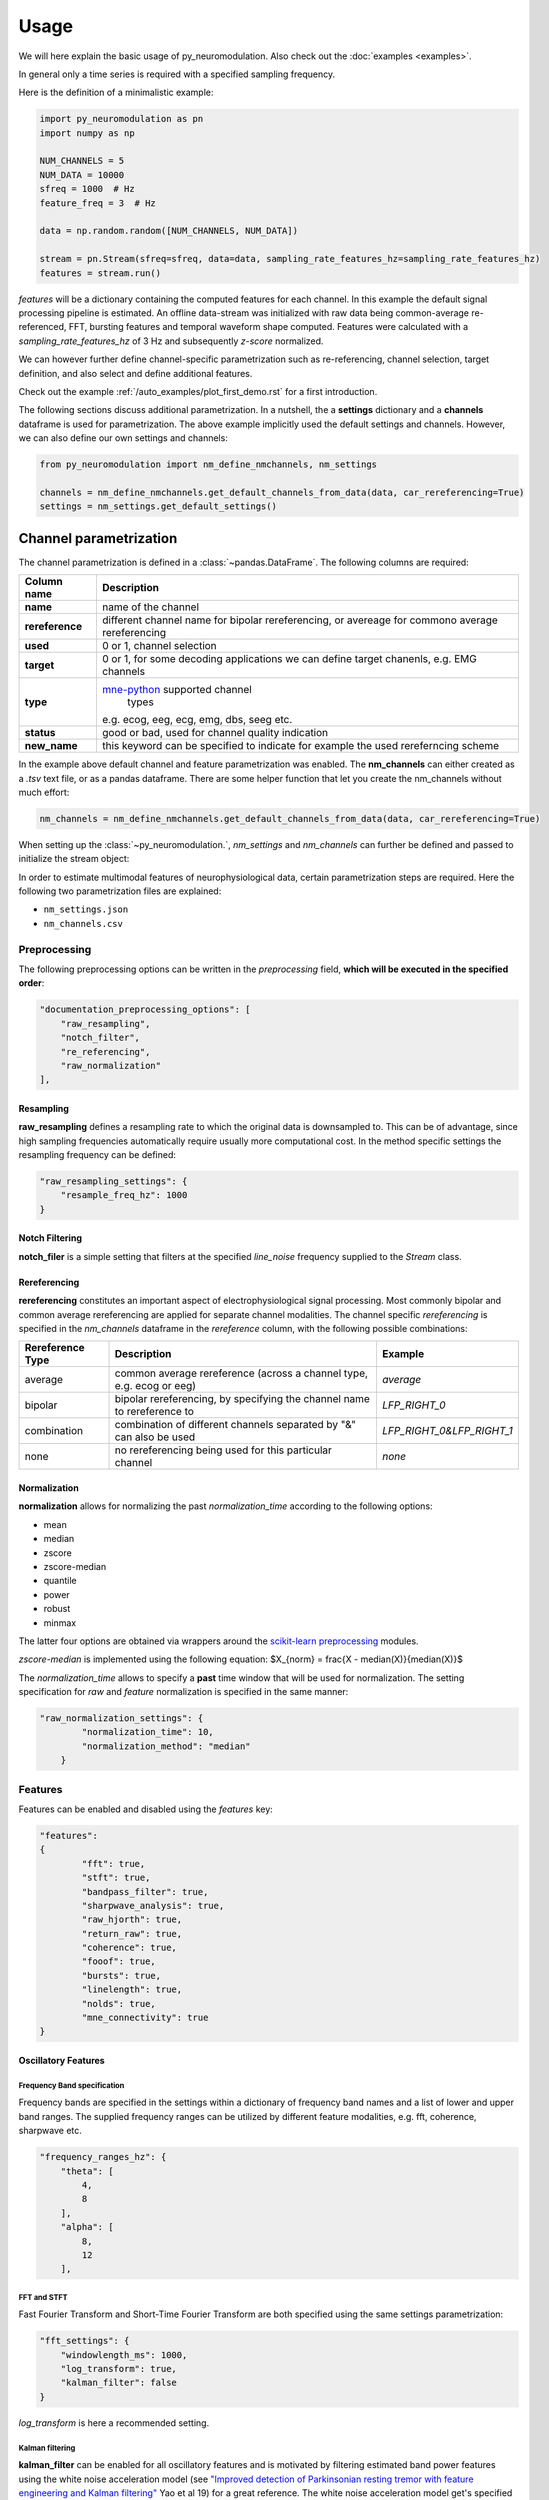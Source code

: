 Usage
=====

We will here explain the basic usage of py_neuromodulation. Also check out the :doc:`examples <examples>`.

In general only a time series is required with a specified sampling frequency.

Here is the definition of a minimalistic example:

.. code-block:: python
    
    import py_neuromodulation as pn
    import numpy as np
    
    NUM_CHANNELS = 5
    NUM_DATA = 10000
    sfreq = 1000  # Hz
    feature_freq = 3  # Hz

    data = np.random.random([NUM_CHANNELS, NUM_DATA])

    stream = pn.Stream(sfreq=sfreq, data=data, sampling_rate_features_hz=sampling_rate_features_hz)
    features = stream.run()

`features` will be a dictionary containing the computed features for each channel. In this example the default signal processing pipeline is estimated.
An offline data-stream was initialized with raw data being common-average re-referenced, FFT, bursting features and temporal waveform shape computed. 
Features were calculated with a *sampling_rate_features_hz* of 3 Hz and subsequently *z-score* normalized.

We can however further define channel-specific parametrization such as re-referencing, channel selection, target definition, 
and also select and define additional features.

Check out the example :ref:`/auto_examples/plot_first_demo.rst` for a first introduction.

The following sections discuss additional parametrization. In a nutshell, the a **settings** dictionary and a **channels** dataframe is used for parametrization.
The above example implicitly used the default settings and channels. However, we can also define our own settings and channels:

.. code-block:: python

    from py_neuromodulation import nm_define_nmchannels, nm_settings

    channels = nm_define_nmchannels.get_default_channels_from_data(data, car_rereferencing=True)
    settings = nm_settings.get_default_settings()

Channel parametrization
-----------------------

The channel parametrization is defined in a :class:`~pandas.DataFrame`. The following columns are required:

+-----------------------------------+-----------------------------------+
| Column name                       | Description                       |
+===================================+===================================+
| **name**                          | name of the channel               |
+-----------------------------------+-----------------------------------+
| **rereference**                   | different channel name for        |
|                                   | bipolar rereferencing, or         |
|                                   | avereage for commono average      |
|                                   | rereferencing                     |
+-----------------------------------+-----------------------------------+
| **used**                          | 0 or 1, channel selection         |
+-----------------------------------+-----------------------------------+
| **target**                        | 0 or 1, for some decoding         |
|                                   | applications we can define target |
|                                   | chanenls, e.g. EMG channels       |
+-----------------------------------+-----------------------------------+
| **type**                          | `mne-python`_ supported channel   |
|                                   |  types                            |
|                                   | e.g. ecog, eeg, ecg, emg, dbs,    |
|                                   | seeg etc.                         |
+-----------------------------------+-----------------------------------+
| **status**                        | good or bad, used for channel     |
|                                   | quality indication                |
+-----------------------------------+-----------------------------------+
| **new_name**                      | this keyword can be specified to  |
|                                   | indicate for example the used     |
|                                   | rereferncing scheme               |
+-----------------------------------+-----------------------------------+

.. _mne-python: https://mne.tools/stable/glossary.html#term-data-channels

In the example above default channel and feature parametrization was enabled.
The **nm_channels** can either created as a *.tsv* text file, or as a pandas dataframe.
There are some helper function that let you create the nm_channels without much effort:

.. code-block:: python

    nm_channels = nm_define_nmchannels.get_default_channels_from_data(data, car_rereferencing=True)


When setting up the :class:`~py_neuromodulation.`, `nm_settings` and `nm_channels` can further be defined and passed to initialize the stream object:





In order to estimate multimodal features of neurophysiological data, certain parametrization steps are required. 
Here the following two parametrization files are explained: 


* ``nm_settings.json``
* ``nm_channels.csv``

..
    .. pyodide::
       import panel
       settings = {"key1" : 5, "key2" : 45}
       settings_panel = panel.pane.JSON(settings, name="JSON")
       settings_panel

Preprocessing
^^^^^^^^^^^^^

The following preprocessing options can be written in the *preprocessing* field, **which will be executed in the specified order**\ :

.. code-block:: json

   "documentation_preprocessing_options": [
       "raw_resampling",
       "notch_filter",
       "re_referencing",
       "raw_normalization"
   ],

Resampling
~~~~~~~~~~

**raw_resampling** defines a resampling rate to which the original data is downsampled to. This can be of advantage, since high sampling frequencies automatically require usually more computational cost. In the method specific settings the resampling frequency can be defined: 

.. code-block:: json

   "raw_resampling_settings": {
       "resample_freq_hz": 1000
   }

Notch Filtering
~~~~~~~~~~~~~~~

**notch_filer** is a simple setting that filters at the specified *line_noise* frequency supplied to the *Stream* class.

Rereferencing
~~~~~~~~~~~~~

**rereferencing** constitutes an important aspect of electrophysiological signal processing. Most commonly bipolar and common average rereferencing are applied for separate channel modalities. The channel specific *rereferencing* is specified in the  *nm_channels* dataframe in the *rereference* column, with the following possible combinations:

.. list-table::
   :header-rows: 1

   * - Rereference Type
     - Description
     - Example
   * - average
     - common average rereference (across a channel type, e.g. ecog or eeg)
     - *average*
   * - bipolar
     - bipolar rereferencing, by specifying the channel name to rereference to
     - *LFP_RIGHT_0*
   * - combination
     - combination of different channels separated by "&" can also be used
     - *LFP_RIGHT_0&LFP_RIGHT_1*
   * - none
     - no rereferencing being used for this particular channel
     - *none*


Normalization
~~~~~~~~~~~~~

**normalization** allows for normalizing the past *normalization_time* according to the following options:


* mean
* median
* zscore
* zscore-median
* quantile
* power
* robust
* minmax

The latter four options are obtained via wrappers around the `scikit-learn preprocessing <https://scikit-learn.org/stable/modules/classes.html#module-sklearn.preprocessing>`_ modules.

*zscore-median* is implemented using the following equation:
$X_{norm} = \frac{X - median(X)}{median(X)}$

The *normalization_time* allows to specify a **past** time window that will be used for normalization. The setting specification for *raw* and *feature* normalization is specified in the same manner:

.. code-block:: json

   "raw_normalization_settings": {
           "normalization_time": 10,
           "normalization_method": "median"
       }

Features
^^^^^^^^

Features can be enabled and disabled using the *features* key: 

.. code-block:: json

   "features": 
   {
           "fft": true,
           "stft": true,
           "bandpass_filter": true,
           "sharpwave_analysis": true,
           "raw_hjorth": true,
           "return_raw": true,
           "coherence": true,
           "fooof": true,
           "bursts": true,
           "linelength": true,
           "nolds": true,
           "mne_connectivity": true
   }

Oscillatory Features
~~~~~~~~~~~~~~~~~~~~

Frequency Band specification
""""""""""""""""""""""""""""

Frequency bands are specified in the settings within a dictionary of frequency band names and a list of lower and upper band ranges. The supplied frequency ranges can be utilized by different feature modalities, e.g. fft, coherence, sharpwave etc.

.. code-block:: json

       "frequency_ranges_hz": {
           "theta": [
               4,
               8
           ],
           "alpha": [
               8,
               12
           ],

FFT and STFT
""""""""""""

Fast Fourier Transform and Short-Time Fourier Transform are both specified using the same settings parametrization:

.. code-block:: json

       "fft_settings": {
           "windowlength_ms": 1000,
           "log_transform": true,
           "kalman_filter": false
       }

*log_transform* is here a recommended setting.

Kalman filtering
""""""""""""""""

**kalman_filter** can be enabled for all oscillatory features and is motivated by filtering estimated band power features using the white noise acceleration model (see `"Improved detection of Parkinsonian resting tremor with feature engineering and Kalman filtering" <https://www.ncbi.nlm.nih.gov/pmc/articles/PMC6927801/>`_ Yao et al 19) for a great reference. The white noise acceleration model get's specified by the :math:`T_p` prediction interval (Hz), and the process noise is then defined by :math:`\sigma_w` and :math:`\sigma_v`: 

.. math::

  Q = \begin{bmatrix} \sigma_w^2 \frac{T_p^{3}}{3} & \sigma_w^2 \frac{T_p^2}{2}\\
     \sigma_w^2 \frac{T_p^2}{3} & \sigma_w^2T_p\ \end{bmatrix}
    


The settings can be specified as follows:

.. code-block:: json

   "kalman_filter_settings": {
           "Tp": 0.1,
           "sigma_w": 0.7,
           "sigma_v": 1,
           "frequency_bands": [
               "low gamma",
               "high gamma",
               "all gamma"
           ]
       }

Individual frequency bands (specified in the *frequency_ranges_hz*\ ) can be selected for Kalman Filtering (see `Chisci et al '10 <https://pubmed.ncbi.nlm.nih.gov/20172805/>`_ for an example). 

Bandpass filter
"""""""""""""""

**bandpass_filter** enables band power feature estimation through precomputation of a FIR filter using the `mne.filter.create_filter <https://mne.tools/dev/generated/mne.filter.create_filter.html>`_ function.

.. code-block:: json

   "bandpass_filter_settings": {
       "segment_lengths_ms": {
           "theta": 1000,
           "alpha": 500,
           "low beta": 333,
           "high beta": 333,
           "low gamma": 100,
           "high gamma": 100,
           "HFA": 100
       },
       "bandpower_features": {
           "activity": true,
           "mobility": false,
           "complexity": false
       },
       "log_transform": true,
       "kalman_filter": false
   }

The *segment_length_ms* parameter defines a time range in which FIR filtered data is used for feature estimation. In this example, for the theta frequency band the previous 1000 ms are used to estimate features based on the FIR filtered signal. This might be beneficial when using shorter frequency bands, e.g. gamma, where estimating band power in a range of e.g. 100 ms might result in a temporal more specified feature calculation. 
A common way to estimate band power is to take the variance of FIR filtered data. This is equavilent to the activity `Hjorth <https://en.wikipedia.org/wiki/Hjorth_parameters>`_ parameter. The Hjorth parameter *activity*\ , *mobility* and *complexity* can be computed on bandpass filtered data as well. For estimating all Hjorth parameters of the raw unfiltered signal, the **raw_hjorth** method can be enabled. 

Analyzing temporal waveform shape
"""""""""""""""""""""""""""""""""

**sharpwave_analysis** allows for calculation of temporal sharpwave features. See `"Brain Oscillations and the Importance of Waveform Shape" <https://www.sciencedirect.com/science/article/abs/pii/S1364661316302182>`_ Cole et al 17 for a great motivation to use these features. Here, sharpwave features are estimated using a prior bandpass filter  between within the *filter_low_cutoff* and *filter_high_cutoff* ranges. The sharpwave peak and trough features can be calculated, defined by the *estimate* key. According to a current data batch one or more temporal waveform events can be detected. The subsequent feature is returned rather by the *mean, median, maximum, minimum or variance* as defined by the *estimator*. 

.. code-block:: json

   "sharpwave_analysis_settings": {
       "sharpwave_features": {
           "peak_left": false,
           "peak_right": false,
           "trough": false,
           "width": false,
           "prominence": true,
           "interval": true,
           "decay_time": false,
           "rise_time": false,
           "sharpness": true,
           "rise_steepness": false,
           "decay_steepness": false,
           "slope_ratio": false
       },
       "filter_ranges_hz": [
           [
               5,
               80
           ],
           [
               5,
               30
           ]
       ],
       "detect_troughs": {
           "estimate": true,
           "distance_troughs_ms": 10,
           "distance_peaks_ms": 5
       },
       "detect_peaks": {
           "estimate": true,
           "distance_troughs_ms": 5,
           "distance_peaks_ms": 10
       },
       "estimator": {
           "mean": [
               "interval"
           ],
           "median": null,
           "max": [
               "prominence",
               "sharpness"
           ],
           "min": null,
           "var": null
       },
       "apply_estimator_between_peaks_and_troughs": true
   }

A separate tutorial on sharpwave features is provided in the documentation. 

Raw signals
~~~~~~~~~~~

Next, raw signals can be returned, specified by the **return_raw** method. This can be useful for using e.g. normalizing, rereferencing or resampling before feeding data to a deep learining model.

Characterization of spectral aperiodic component
~~~~~~~~~~~~~~~~~~~~~~~~~~~~~~~~~~~~~~~~~~~~~~~~

There is also a wrapper around the `*\ *fooof* <https://fooof-tools.github.io/fooof/>`_ toolbox for characterizing the periodic and aperiodic fits. The periodic components will be reuturned with a *peak_idx*\ , the respective center frequency, bandwith, and height over the aperiodic component can be returned. fooof specific parameters, e.g. *knee* or *max_n_peaks* are passed to the fooof object as well:

.. code-block:: json

   "fooof": {
       "aperiodic": {
           "exponent": true,
           "offset": true
       },
       "periodic": {
           "center_frequency": false,
           "band_width": false,
           "height_over_ap": false
       },
       "windowlength_ms": 800,
       "peak_width_limits": [
           0.5,
           12
       ],
       "max_n_peaks": 3,
       "min_peak_height": 0,
       "peak_threshold": 2,
       "freq_range_hz": [
           2,
           40
       ],
       "knee": true
   }

Nonlinear measres for dynamical systems (nolds)
~~~~~~~~~~~~~~~~~~~~~~~~~~~~~~~~~~~~~~~~~~~~~~~

**nolds** features are estimates as a direct wrapper around the `nolds toolbox: <https://github.com/CSchoel/nolds>`_. Features can be estimated for raw data, or data being filtered in different frequency bands. The computations time for this feature modality is however very high. For real time applications it is currently not advised.  

.. code-block:: json

       "nolds_features": {
           "sample_entropy": true,
           "correlation_dimension": true,
           "lyapunov_exponent": true,
           "hurst_exponent": true,
           "detrended_fluctutaion_analysis": true,
           "data": {
               "raw": true,
               "frequency_bands": [
                   "theta",
                   "alpha",
                   "low beta",
                   "high beta",
                   "low gamma",
                   "high gamma",
                   "HFA"
               ]
           }
       }

coherence
~~~~~~~~~

**coherence** can be calculated for channel pairs that are passed as a list of lists. Each list contains the in *nm_channels* specified channels. The mean and/or maximum in a specific frequency band can be calculated for a specific frequency band. The maximum for all frequency bands can also be estimated:

.. code-block:: json

   "coherence": {
       "channels": [
           [
               "STN_RIGHT_0",
               "ECOG_RIGHT_0"
           ]
       ],
       "frequency_bands": [
           "high beta"
       ],
       "features": {
           "mean_fband": true,
           "max_fband": true,
           "max_allfbands": true
       },
       "method": {
           "coh": true,
           "icoh": true
       }
   }

Bursts
~~~~~~

**bursting** features are strongly investigated in the context of invasive electrophysiology. Here different burst features for different frequency bands with a different time duration for threshold estimation can be specified:

.. code-block:: json

   "burst_settings": {
       "threshold": 75,
       "time_duration_s": 30,
       "frequency_bands": [
           "low beta",
           "high beta",
           "low gamma"
       ],
       "burst_features": {
           "duration": true,
           "amplitude": true,
           "burst_rate_per_s": true,
           "in_burst": true
       }
   }

MNE-connectivity
~~~~~~~~~~~~~~~~

**MNE-connectivity** is a direct wrapper around the mne_connectivity `spectral_connectivity_epochs <https://mne.tools/mne-connectivity/stable/generated/mne_connectivity.spectral_connectivity_epochs.html>`_ function.

.. code-block:: json

   "mne_connectiviy": {
       "method": "plv",
       "mode": "multitaper"
   }

MNE-connectivity
~~~~~~~~~~~~~~~~

**linelength** is a very simple features that calculates in the specified bath the sum of the absolute signal of a channel *x*:

.. math::
    
   LineLength(x) = \sum_{i=0}^{Batch length} |x_i|

Postprocessing
^^^^^^^^^^^^^^

Projection
~~~~~~~~~~

**projection_cortex** and **projection_subcortex** allows feature projection of individual channels to a common subcortical or cortical grid, defined by *grid_cortex.tsv* and *subgrid_cortex.tsv* files. For both projections a *max_dist_mm* parameter needs to be specified, in which data is linearly interpolated, weighted by their inverse grid point distance. 

.. code-block:: json

   "project_cortex_settings": {
       "max_dist_mm": 20
   },
   "project_subcortex_settings": {
       "max_dist_mm": 5
   }
